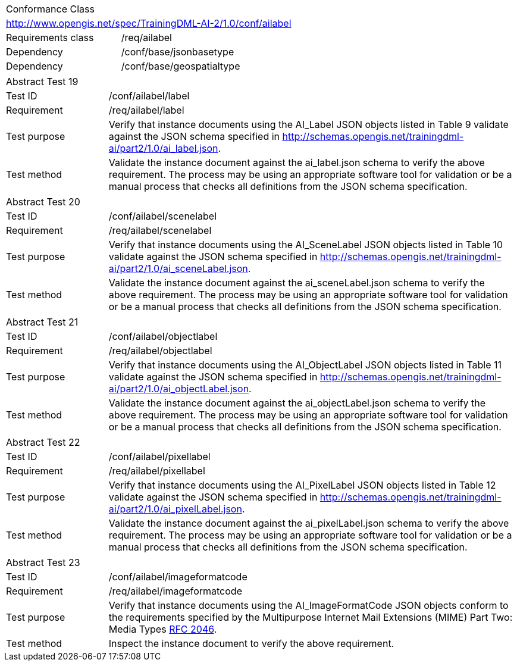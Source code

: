 [width="100%",cols="40%,60%",]
|===
2+|Conformance Class
2+|http://www.opengis.net/spec/TrainingDML-AI-2/1.0/conf/ailabel
|Requirements class |/req/ailabel
|Dependency |/conf/base/jsonbasetype
|Dependency |/conf/base/geospatialtype
|===

[width="100%",cols="20%,80%",]
|===
2+|Abstract Test 19
|Test ID |/conf/ailabel/label
|Requirement |/req/ailabel/label
|Test purpose |Verify that instance documents using the AI_Label JSON objects listed in Table 9 validate against the JSON schema specified in http://schemas.opengis.net/trainingdml-ai/part2/1.0/ai_label.json.
|Test method |Validate the instance document against the ai_label.json schema to verify the above requirement. The process may be using an appropriate software tool for validation or be a manual process that checks all definitions from the JSON schema specification.
|===

[width="100%",cols="20%,80%",]
|===
2+|Abstract Test 20
|Test ID |/conf/ailabel/scenelabel
|Requirement |/req/ailabel/scenelabel
|Test purpose |Verify that instance documents using the AI_SceneLabel JSON objects listed in Table 10 validate against the JSON schema specified in http://schemas.opengis.net/trainingdml-ai/part2/1.0/ai_sceneLabel.json.
|Test method |Validate the instance document against the ai_sceneLabel.json schema to verify the above requirement. The process may be using an appropriate software tool for validation or be a manual process that checks all definitions from the JSON schema specification.
|===

[width="100%",cols="20%,80%",]
|===
2+|Abstract Test 21
|Test ID |/conf/ailabel/objectlabel
|Requirement |/req/ailabel/objectlabel
|Test purpose |Verify that instance documents using the AI_ObjectLabel JSON objects listed in Table 11 validate against the JSON schema specified in http://schemas.opengis.net/trainingdml-ai/part2/1.0/ai_objectLabel.json.
|Test method |Validate the instance document against the ai_objectLabel.json schema to verify the above requirement. The process may be using an appropriate software tool for validation or be a manual process that checks all definitions from the JSON schema specification.
|===

[width="100%",cols="20%,80%",]
|===
2+|Abstract Test 22
|Test ID |/conf/ailabel/pixellabel
|Requirement |/req/ailabel/pixellabel
|Test purpose |Verify that instance documents using the AI_PixelLabel JSON objects listed in Table 12 validate against the JSON schema specified in http://schemas.opengis.net/trainingdml-ai/part2/1.0/ai_pixelLabel.json.
|Test method |Validate the instance document against the ai_pixelLabel.json schema to verify the above requirement. The process may be using an appropriate software tool for validation or be a manual process that checks all definitions from the JSON schema specification.
|===

[width="100%",cols="20%,80%",]
|===
2+|Abstract Test 23
|Test ID |/conf/ailabel/imageformatcode
|Requirement |/req/ailabel/imageformatcode
|Test purpose |Verify that instance documents using the AI_ImageFormatCode JSON objects conform to the requirements specified by the Multipurpose Internet Mail Extensions (MIME) Part Two: Media Types https://www.ietf.org/rfc/rfc2046.txt[RFC 2046].
|Test method |Inspect the instance document to verify the above requirement.
|===
